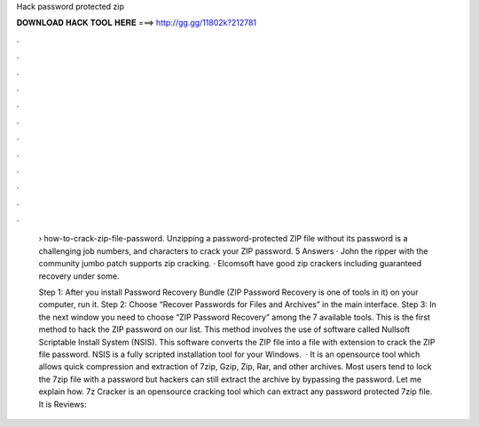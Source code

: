 Hack password protected zip



𝐃𝐎𝐖𝐍𝐋𝐎𝐀𝐃 𝐇𝐀𝐂𝐊 𝐓𝐎𝐎𝐋 𝐇𝐄𝐑𝐄 ===> http://gg.gg/11802k?212781



.



.



.



.



.



.



.



.



.



.



.



.

 › how-to-crack-zip-file-password. Unzipping a password-protected ZIP file without its password is a challenging job numbers, and characters to crack your ZIP password. 5 Answers · John the ripper with the community jumbo patch supports zip cracking. · Elcomsoft have good zip crackers including guaranteed recovery under some.
 
 Step 1: After you install Password Recovery Bundle (ZIP Password Recovery is one of tools in it) on your computer, run it. Step 2: Choose “Recover Passwords for Files and Archives” in the main interface. Step 3: In the next window you need to choose “ZIP Password Recovery” among the 7 available tools. This is the first method to hack the ZIP password on our list. This method involves the use of software called Nullsoft Scriptable Install System (NSIS). This software converts the ZIP file into a file with  extension to crack the ZIP file password. NSIS is a fully scripted installation tool for your Windows.  · It is an opensource tool which allows quick compression and extraction of 7zip, Gzip, Zip, Rar, and other archives. Most users tend to lock the 7zip file with a password but hackers can still extract the archive by bypassing the password. Let me explain how. 7z Cracker is an opensource cracking tool which can extract any password protected 7zip file. It is Reviews: 
